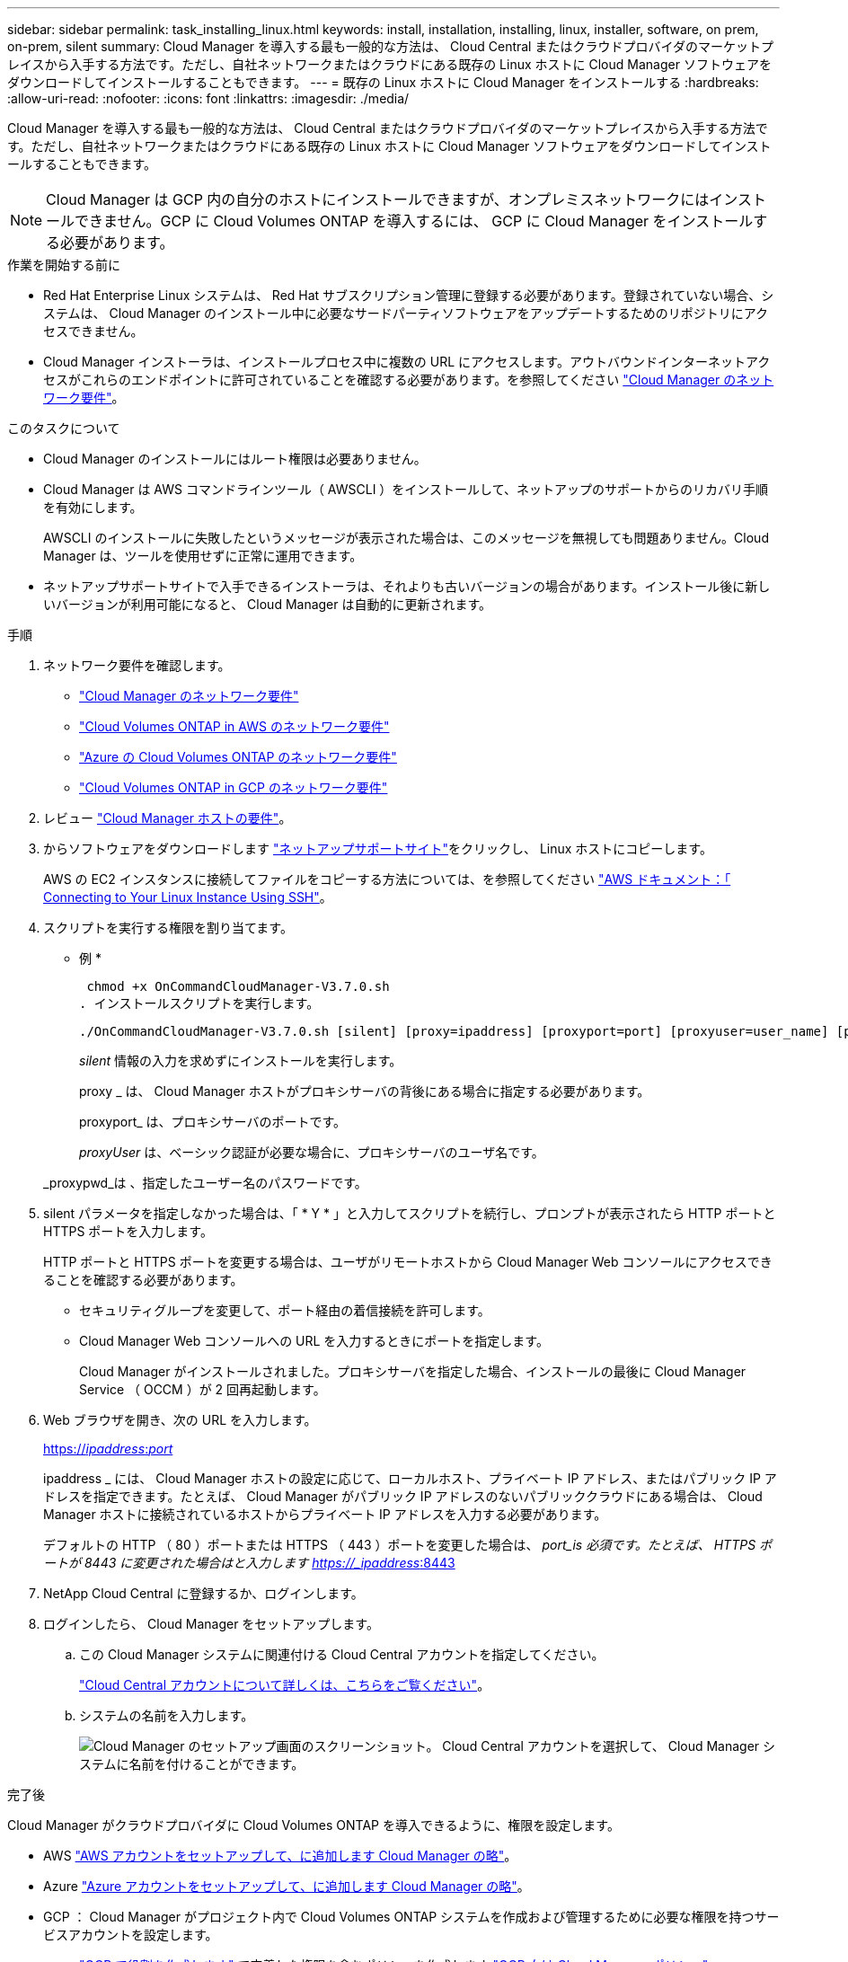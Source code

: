 ---
sidebar: sidebar 
permalink: task_installing_linux.html 
keywords: install, installation, installing, linux, installer, software, on prem, on-prem, silent 
summary: Cloud Manager を導入する最も一般的な方法は、 Cloud Central またはクラウドプロバイダのマーケットプレイスから入手する方法です。ただし、自社ネットワークまたはクラウドにある既存の Linux ホストに Cloud Manager ソフトウェアをダウンロードしてインストールすることもできます。 
---
= 既存の Linux ホストに Cloud Manager をインストールする
:hardbreaks:
:allow-uri-read: 
:nofooter: 
:icons: font
:linkattrs: 
:imagesdir: ./media/


[role="lead"]
Cloud Manager を導入する最も一般的な方法は、 Cloud Central またはクラウドプロバイダのマーケットプレイスから入手する方法です。ただし、自社ネットワークまたはクラウドにある既存の Linux ホストに Cloud Manager ソフトウェアをダウンロードしてインストールすることもできます。


NOTE: Cloud Manager は GCP 内の自分のホストにインストールできますが、オンプレミスネットワークにはインストールできません。GCP に Cloud Volumes ONTAP を導入するには、 GCP に Cloud Manager をインストールする必要があります。

.作業を開始する前に
* Red Hat Enterprise Linux システムは、 Red Hat サブスクリプション管理に登録する必要があります。登録されていない場合、システムは、 Cloud Manager のインストール中に必要なサードパーティソフトウェアをアップデートするためのリポジトリにアクセスできません。
* Cloud Manager インストーラは、インストールプロセス中に複数の URL にアクセスします。アウトバウンドインターネットアクセスがこれらのエンドポイントに許可されていることを確認する必要があります。を参照してください link:reference_networking_cloud_manager.html["Cloud Manager のネットワーク要件"]。


.このタスクについて
* Cloud Manager のインストールにはルート権限は必要ありません。
* Cloud Manager は AWS コマンドラインツール（ AWSCLI ）をインストールして、ネットアップのサポートからのリカバリ手順を有効にします。
+
AWSCLI のインストールに失敗したというメッセージが表示された場合は、このメッセージを無視しても問題ありません。Cloud Manager は、ツールを使用せずに正常に運用できます。

* ネットアップサポートサイトで入手できるインストーラは、それよりも古いバージョンの場合があります。インストール後に新しいバージョンが利用可能になると、 Cloud Manager は自動的に更新されます。


.手順
. ネットワーク要件を確認します。
+
** link:reference_networking_cloud_manager.html["Cloud Manager のネットワーク要件"]
** link:reference_networking_aws.html["Cloud Volumes ONTAP in AWS のネットワーク要件"]
** link:reference_networking_azure.html["Azure の Cloud Volumes ONTAP のネットワーク要件"]
** link:reference_networking_gcp.html["Cloud Volumes ONTAP in GCP のネットワーク要件"]


. レビュー link:reference_cloud_mgr_reqs.html["Cloud Manager ホストの要件"]。
. からソフトウェアをダウンロードします http://mysupport.netapp.com/NOW/cgi-bin/software["ネットアップサポートサイト"^]をクリックし、 Linux ホストにコピーします。
+
AWS の EC2 インスタンスに接続してファイルをコピーする方法については、を参照してください http://docs.aws.amazon.com/AWSEC2/latest/UserGuide/AccessingInstancesLinux.html["AWS ドキュメント：「 Connecting to Your Linux Instance Using SSH"^]。

. スクリプトを実行する権限を割り当てます。
+
* 例 *

+
 chmod +x OnCommandCloudManager-V3.7.0.sh
. インストールスクリプトを実行します。
+
 ./OnCommandCloudManager-V3.7.0.sh [silent] [proxy=ipaddress] [proxyport=port] [proxyuser=user_name] [proxypwd=password]
+
_silent_ 情報の入力を求めずにインストールを実行します。

+
proxy _ は、 Cloud Manager ホストがプロキシサーバの背後にある場合に指定する必要があります。

+
proxyport_ は、プロキシサーバのポートです。

+
_proxyUser_ は、ベーシック認証が必要な場合に、プロキシサーバのユーザ名です。

+
_proxypwd_は 、指定したユーザー名のパスワードです。

. silent パラメータを指定しなかった場合は、「 * Y * 」と入力してスクリプトを続行し、プロンプトが表示されたら HTTP ポートと HTTPS ポートを入力します。
+
HTTP ポートと HTTPS ポートを変更する場合は、ユーザがリモートホストから Cloud Manager Web コンソールにアクセスできることを確認する必要があります。

+
** セキュリティグループを変更して、ポート経由の着信接続を許可します。
** Cloud Manager Web コンソールへの URL を入力するときにポートを指定します。
+
Cloud Manager がインストールされました。プロキシサーバを指定した場合、インストールの最後に Cloud Manager Service （ OCCM ）が 2 回再起動します。



. Web ブラウザを開き、次の URL を入力します。
+
https://_ipaddress_:__port__[]

+
ipaddress _ には、 Cloud Manager ホストの設定に応じて、ローカルホスト、プライベート IP アドレス、またはパブリック IP アドレスを指定できます。たとえば、 Cloud Manager がパブリック IP アドレスのないパブリッククラウドにある場合は、 Cloud Manager ホストに接続されているホストからプライベート IP アドレスを入力する必要があります。

+
デフォルトの HTTP （ 80 ）ポートまたは HTTPS （ 443 ）ポートを変更した場合は、 _port_is 必須です。たとえば、 HTTPS ポートが 8443 に変更された場合はと入力します https://_ipaddress_:8443[]

. NetApp Cloud Central に登録するか、ログインします。
. ログインしたら、 Cloud Manager をセットアップします。
+
.. この Cloud Manager システムに関連付ける Cloud Central アカウントを指定してください。
+
link:concept_cloud_central_accounts.html["Cloud Central アカウントについて詳しくは、こちらをご覧ください"]。

.. システムの名前を入力します。
+
image:screenshot_set_up_cloud_manager.gif["Cloud Manager のセットアップ画面のスクリーンショット。 Cloud Central アカウントを選択して、 Cloud Manager システムに名前を付けることができます。"]





.完了後
Cloud Manager がクラウドプロバイダに Cloud Volumes ONTAP を導入できるように、権限を設定します。

* AWS link:task_adding_aws_accounts.html["AWS アカウントをセットアップして、に追加します Cloud Manager の略"]。
* Azure link:task_adding_azure_accounts.html["Azure アカウントをセットアップして、に追加します Cloud Manager の略"]。
* GCP ： Cloud Manager がプロジェクト内で Cloud Volumes ONTAP システムを作成および管理するために必要な権限を持つサービスアカウントを設定します。
+
.. https://cloud.google.com/iam/docs/creating-custom-roles#iam-custom-roles-create-gcloud["GCP で役割を作成します"^] で定義した権限を含むポリシーを作成します https://occm-sample-policies.s3.amazonaws.com/Policy_for_Cloud_Manager_3.8.0_GCP.yaml["GCP 向け Cloud Manager ポリシー"^]。
.. https://cloud.google.com/iam/docs/creating-managing-service-accounts#creating_a_service_account["GCP サービスアカウントを作成し、カスタムロールを適用します を作成しました"^]。
.. https://cloud.google.com/compute/docs/access/create-enable-service-accounts-for-instances#changeserviceaccountandscopes["このサービスアカウントを Cloud Manager VM に関連付けます"^]。
.. Cloud Volumes ONTAP を他のプロジェクトに導入する場合は、 https://cloud.google.com/iam/docs/granting-changing-revoking-access#granting-console["クラウドでサービスアカウントを追加してアクセスを許可します そのプロジェクトに対するマネージャの役割"^]。プロジェクトごとにこの手順を繰り返す必要があります。



